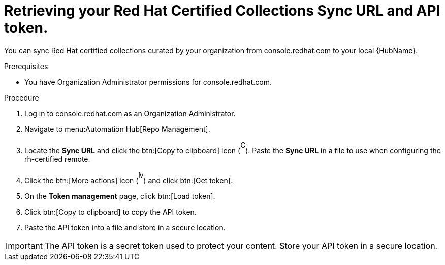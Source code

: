 // Module included in the following assemblies:
// obtaining-token/master.adoc
[id="proc-create-api-token"]
= Retrieving your Red Hat Certified Collections Sync URL and API token.

You can sync Red Hat certified collections curated by your organization from console.redhat.com to your local {HubName}.

.Prerequisites

* You have Organization Administrator permissions for console.redhat.com.

.Procedure

. Log in to console.redhat.com as an Organization Administrator.
. Navigate to menu:Automation Hub[Repo Management].
. Locate the *Sync URL* and click the btn:[Copy to clipboard] icon (image:copy.png[Copy,10,25]). 
Paste the *Sync URL* in a file to use when configuring the rh-certified remote.
. Click the btn:[More actions] icon (image:more_actions.png[More,10,25]) and click btn:[Get token].
. On the *Token management* page, click btn:[Load token].
. Click btn:[Copy to clipboard] to copy the API token.
. Paste the API token into a file and store in a secure location.

[IMPORTANT]
====
The API token is a secret token used to protect your content. 
Store your API token in a secure location.
====

